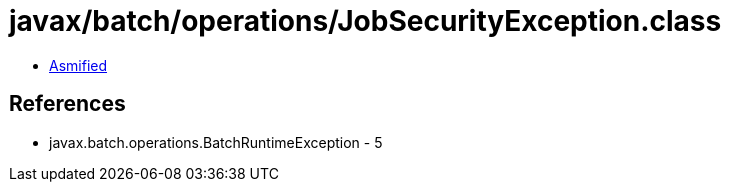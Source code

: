 = javax/batch/operations/JobSecurityException.class

 - link:JobSecurityException-asmified.java[Asmified]

== References

 - javax.batch.operations.BatchRuntimeException - 5
